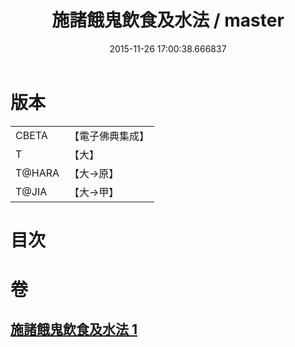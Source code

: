 #+TITLE: 施諸餓鬼飲食及水法 / master
#+DATE: 2015-11-26 17:00:38.666837
* 版本
 |     CBETA|【電子佛典集成】|
 |         T|【大】     |
 |    T@HARA|【大→原】   |
 |     T@JIA|【大→甲】   |

* 目次
* 卷
** [[file:KR6j0546_001.txt][施諸餓鬼飲食及水法 1]]
